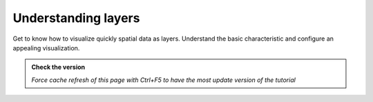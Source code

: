 Understanding layers
----------------------

Get to know how to visualize quickly spatial data as layers. Understand the basic characteristic and 
configure an appealing visualization.

.. admonition:: Check the version

   *Force cache refresh of this page with Ctrl+F5 to have the most update version of the tutorial*

.. raw:: html

    <iframe src="https://docs.google.com/document/d/e/2PACX-1vS8bB9vpjbKLLnvQ98SI-HDG38U90QoplWhyAxX9wzVw9_GqGkQ3Rm-A9vChGXQ9Q/pub?embedded=true" frameborder=0 width="900" height="13000" allowfullscreen="true"  mozallowfullscreen="true" webkitallowfullscreen="true"></iframe>